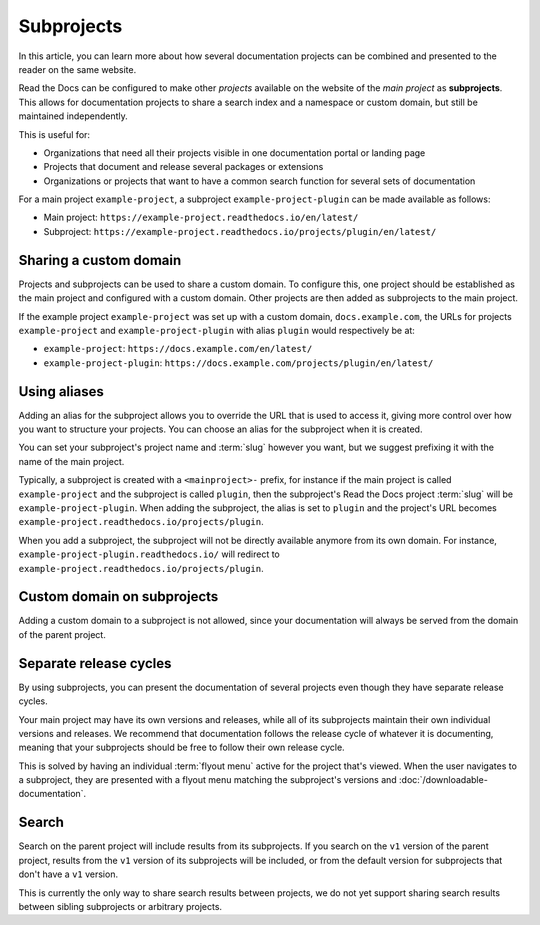 Subprojects
===========

In this article, you can learn more about how several documentation projects can be combined and presented to the reader on the same website.

Read the Docs can be configured to make other *projects* available on the website of the *main project* as **subprojects**.
This allows for documentation projects to share a search index and a namespace or custom domain,
but still be maintained independently.

This is useful for:

* Organizations that need all their projects visible in one documentation portal or landing page
* Projects that document and release several packages or extensions
* Organizations or projects that want to have a common search function for several sets of documentation

For a main project ``example-project``, a subproject ``example-project-plugin`` can be made available as follows:

* Main project: ``https://example-project.readthedocs.io/en/latest/``
* Subproject: ``https://example-project.readthedocs.io/projects/plugin/en/latest/``

.. seealso::

   :doc:`/guides/subprojects`
     Learn how to create and manage subprojects

   :doc:`/guides/intersphinx`
     Learn how to use references between different Sphinx projects, for instance between subprojects


Sharing a custom domain
-----------------------

Projects and subprojects can be used to share a custom domain.
To configure this, one project should be established as the main project and configured with a custom domain.
Other projects are then added as subprojects to the main project.

If the example project ``example-project`` was set up with a custom domain,
``docs.example.com``, the URLs for projects ``example-project`` and ``example-project-plugin`` with alias ``plugin`` would
respectively be at:

* ``example-project``: ``https://docs.example.com/en/latest/``
* ``example-project-plugin``: ``https://docs.example.com/projects/plugin/en/latest/``

Using aliases
-------------

Adding an alias for the subproject allows you to override the URL that is used to access it,
giving more control over how you want to structure your projects.
You can choose an alias for the subproject when it is created.

You can set your subproject's project name and :term:`slug` however you want,
but we suggest prefixing it with the name of the main project.

Typically, a subproject is created with a ``<mainproject>-`` prefix,
for instance if the main project is called ``example-project`` and the subproject is called ``plugin``,
then the subproject's Read the Docs project :term:`slug` will be ``example-project-plugin``.
When adding the subproject,
the alias is set to ``plugin`` and the project's URL becomes
``example-project.readthedocs.io/projects/plugin``.

When you add a subproject,
the subproject will not be directly available anymore from its own domain.
For instance, ``example-project-plugin.readthedocs.io/`` will redirect to ``example-project.readthedocs.io/projects/plugin``.

Custom domain on subprojects
----------------------------

Adding a custom domain to a subproject is not allowed,
since your documentation will always be served from
the domain of the parent project.

Separate release cycles
-----------------------

By using subprojects,
you can present the documentation of several projects
even though they have separate release cycles.

Your main project may have its own versions and releases,
while all of its subprojects maintain their own individual versions and releases.
We recommend that documentation follows the release cycle of whatever it is documenting,
meaning that your subprojects should be free to follow their own release cycle.

This is solved by having an individual :term:`flyout menu` active for the project that's viewed.
When the user navigates to a subproject,
they are presented with a flyout menu matching the subproject's versions and :doc:`/downloadable-documentation`.

Search
------

Search on the parent project will include results from its subprojects.
If you search on the ``v1`` version of the parent project,
results from the ``v1`` version of its subprojects will be included,
or from the default version for subprojects that don't have a ``v1`` version.

This is currently the only way to share search results between projects,
we do not yet support sharing search results between sibling subprojects or arbitrary projects.
